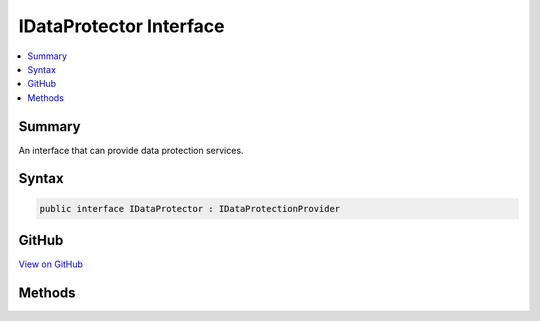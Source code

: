 

IDataProtector Interface
========================



.. contents:: 
   :local:



Summary
-------

An interface that can provide data protection services.











Syntax
------

.. code-block:: csharp

   public interface IDataProtector : IDataProtectionProvider





GitHub
------

`View on GitHub <https://github.com/aspnet/apidocs/blob/master/aspnet/dataprotection/src/Microsoft.AspNet.DataProtection.Abstractions/IDataProtector.cs>`_





.. dn:interface:: Microsoft.AspNet.DataProtection.IDataProtector

Methods
-------

.. dn:interface:: Microsoft.AspNet.DataProtection.IDataProtector
    :noindex:
    :hidden:

    
    .. dn:method:: Microsoft.AspNet.DataProtection.IDataProtector.Protect(System.Byte[])
    
        
    
        Cryptographically protects a piece of plaintext data.
    
        
        
        
        :param plaintext: The plaintext data to protect.
        
        :type plaintext: System.Byte[]
        :rtype: System.Byte[]
        :return: The protected form of the plaintext data.
    
        
        .. code-block:: csharp
    
           byte[] Protect(byte[] plaintext)
    
    .. dn:method:: Microsoft.AspNet.DataProtection.IDataProtector.Unprotect(System.Byte[])
    
        
    
        Cryptographically unprotects a piece of protected data.
    
        
        
        
        :param protectedData: The protected data to unprotect.
        
        :type protectedData: System.Byte[]
        :rtype: System.Byte[]
        :return: The plaintext form of the protected data.
    
        
        .. code-block:: csharp
    
           byte[] Unprotect(byte[] protectedData)
    

